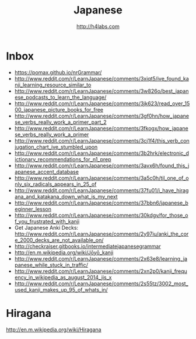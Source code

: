 #+STARTUP: showall
#+TITLE: Japanese
#+AUTHOR: http://h4labs.com
#+EMAIL: melling@h4labs.com

* Inbox

+ https://pomax.github.io/nrGrammar/
+ http://www.reddit.com/r/LearnJapanese/comments/3xiqt5/ive_found_kanji_learning_resource_similar_to
+ http://www.reddit.com/r/LearnJapanese/comments/3w826o/best_japanese_podcasts_to_learn_the_language/
+ http://www.reddit.com/r/LearnJapanese/comments/3jk623/read_over_1500_japanese_picture_books_for_free
+ http://www.reddit.com/r/LearnJapanese/comments/3gf0hn/how_japanese_verbs_really_work_a_primer_part_2
+ http://www.reddit.com/r/LearnJapanese/comments/3fkogx/how_japanese_verbs_really_work_a_primer
+ http://www.reddit.com/r/LearnJapanese/comments/3cj1f4/this_verb_conjugation_chart_ive_stumbled_upon
+ http://www.reddit.com/r/LearnJapanese/comments/3b2hrk/electronic_dictionary_recommendations_for_n1_prep
+ http://www.reddit.com/r/LearnJapanese/comments/3avx6h/found_this_japanese_accent_database
+ http://www.reddit.com/r/LearnJapanese/comments/3a5c0h/til_one_of_only_six_radicals_appears_in_25_of
+ http://www.reddit.com/r/LearnJapanese/comments/37fu01/i_have_hiragana_and_katakana_down_what_is_my_next
+ http://www.reddit.com/r/LearnJapanese/comments/37bbn6/japanese_beginner_lesson
+ http://www.reddit.com/r/LearnJapanese/comments/30kdgv/for_those_of_you_frustrated_with_kanji
+ Get Japanese Anki Decks: http://www.reddit.com/r/LearnJapanese/comments/2y97iu/anki_the_core_2000_decks_are_not_available_on/
+ http://checkraiser.gitbooks.io/intermediatejapanesegrammar
+ http://en.m.wikipedia.org/wiki/Jōyō_kanji
+ http://www.reddit.com/r/LearnJapanese/comments/2x63e8/learning_japanese_while_stuck_in_traffic/
+ http://www.reddit.com/r/LearnJapanese/comments/2xn2p0/kanji_frequency_in_wikipedia_as_august_2014_jis_x
+ http://www.reddit.com/r/LearnJapanese/comments/2s55tz/3002_most_used_kanji_makes_up_95_of_whats_in/


* Hiragana

http://en.m.wikipedia.org/wiki/Hiragana
